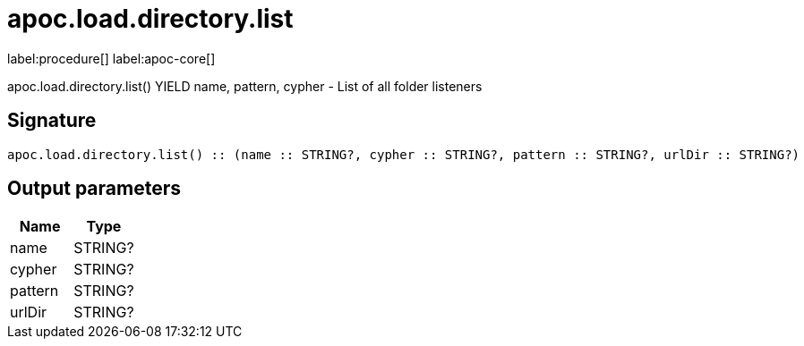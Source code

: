 ////
This file is generated by DocsTest, so don't change it!
////

= apoc.load.directory.list
:description: This section contains reference documentation for the apoc.load.directory.list procedure.

label:procedure[] label:apoc-core[]

[.emphasis]
apoc.load.directory.list() YIELD name, pattern, cypher - List of all folder listeners

== Signature

[source]
----
apoc.load.directory.list() :: (name :: STRING?, cypher :: STRING?, pattern :: STRING?, urlDir :: STRING?)
----

== Output parameters
[.procedures, opts=header]
|===
| Name | Type 
|name|STRING?
|cypher|STRING?
|pattern|STRING?
|urlDir|STRING?
|===

